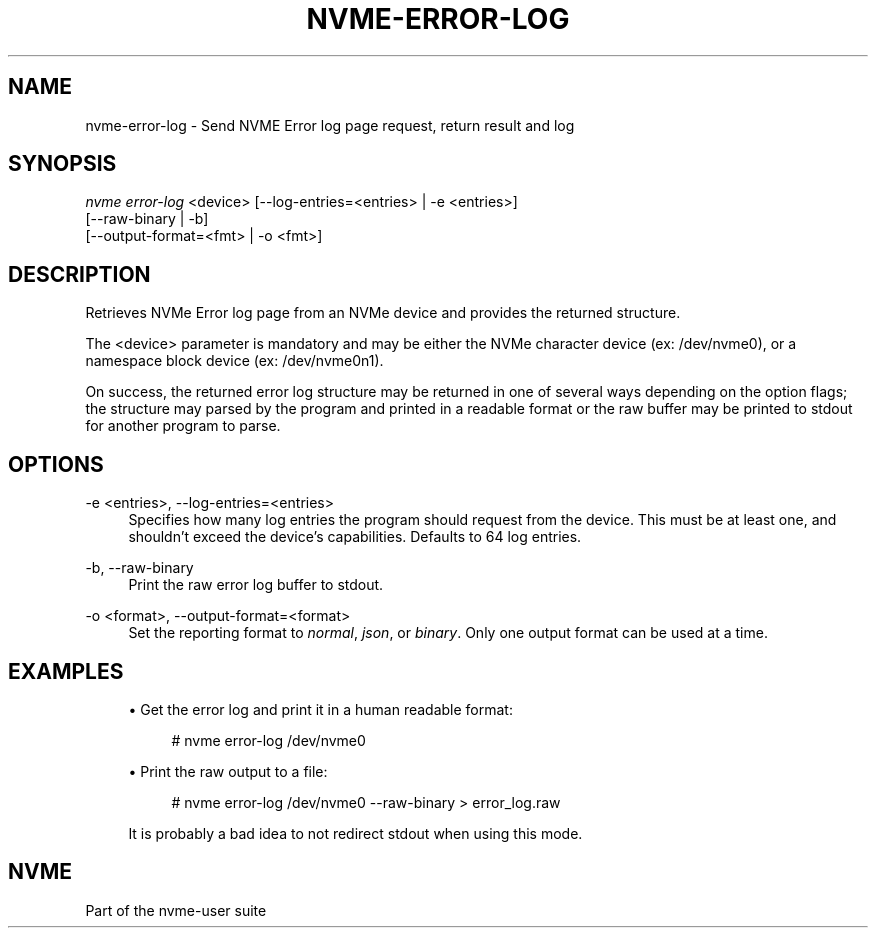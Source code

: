 '\" t
.\"     Title: nvme-error-log
.\"    Author: [FIXME: author] [see http://www.docbook.org/tdg5/en/html/author]
.\" Generator: DocBook XSL Stylesheets vsnapshot <http://docbook.sf.net/>
.\"      Date: 04/08/2022
.\"    Manual: NVMe Manual
.\"    Source: NVMe
.\"  Language: English
.\"
.TH "NVME\-ERROR\-LOG" "1" "04/08/2022" "NVMe" "NVMe Manual"
.\" -----------------------------------------------------------------
.\" * Define some portability stuff
.\" -----------------------------------------------------------------
.\" ~~~~~~~~~~~~~~~~~~~~~~~~~~~~~~~~~~~~~~~~~~~~~~~~~~~~~~~~~~~~~~~~~
.\" http://bugs.debian.org/507673
.\" http://lists.gnu.org/archive/html/groff/2009-02/msg00013.html
.\" ~~~~~~~~~~~~~~~~~~~~~~~~~~~~~~~~~~~~~~~~~~~~~~~~~~~~~~~~~~~~~~~~~
.ie \n(.g .ds Aq \(aq
.el       .ds Aq '
.\" -----------------------------------------------------------------
.\" * set default formatting
.\" -----------------------------------------------------------------
.\" disable hyphenation
.nh
.\" disable justification (adjust text to left margin only)
.ad l
.\" -----------------------------------------------------------------
.\" * MAIN CONTENT STARTS HERE *
.\" -----------------------------------------------------------------
.SH "NAME"
nvme-error-log \- Send NVME Error log page request, return result and log
.SH "SYNOPSIS"
.sp
.nf
\fInvme error\-log\fR <device>  [\-\-log\-entries=<entries> | \-e <entries>]
                         [\-\-raw\-binary | \-b]
                         [\-\-output\-format=<fmt> | \-o <fmt>]
.fi
.SH "DESCRIPTION"
.sp
Retrieves NVMe Error log page from an NVMe device and provides the returned structure\&.
.sp
The <device> parameter is mandatory and may be either the NVMe character device (ex: /dev/nvme0), or a namespace block device (ex: /dev/nvme0n1)\&.
.sp
On success, the returned error log structure may be returned in one of several ways depending on the option flags; the structure may parsed by the program and printed in a readable format or the raw buffer may be printed to stdout for another program to parse\&.
.SH "OPTIONS"
.PP
\-e <entries>, \-\-log\-entries=<entries>
.RS 4
Specifies how many log entries the program should request from the device\&. This must be at least one, and shouldn\(cqt exceed the device\(cqs capabilities\&. Defaults to 64 log entries\&.
.RE
.PP
\-b, \-\-raw\-binary
.RS 4
Print the raw error log buffer to stdout\&.
.RE
.PP
\-o <format>, \-\-output\-format=<format>
.RS 4
Set the reporting format to
\fInormal\fR,
\fIjson\fR, or
\fIbinary\fR\&. Only one output format can be used at a time\&.
.RE
.SH "EXAMPLES"
.sp
.RS 4
.ie n \{\
\h'-04'\(bu\h'+03'\c
.\}
.el \{\
.sp -1
.IP \(bu 2.3
.\}
Get the error log and print it in a human readable format:
.sp
.if n \{\
.RS 4
.\}
.nf
# nvme error\-log /dev/nvme0
.fi
.if n \{\
.RE
.\}
.RE
.sp
.RS 4
.ie n \{\
\h'-04'\(bu\h'+03'\c
.\}
.el \{\
.sp -1
.IP \(bu 2.3
.\}
Print the raw output to a file:
.sp
.if n \{\
.RS 4
.\}
.nf
# nvme error\-log /dev/nvme0 \-\-raw\-binary > error_log\&.raw
.fi
.if n \{\
.RE
.\}
.sp
It is probably a bad idea to not redirect stdout when using this mode\&.
.RE
.SH "NVME"
.sp
Part of the nvme\-user suite
